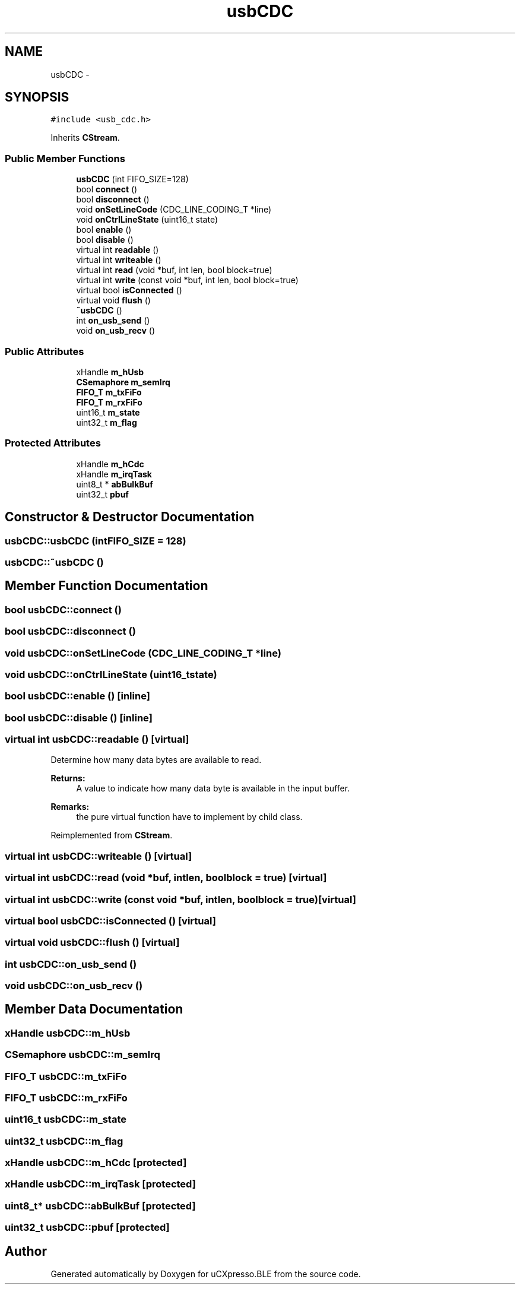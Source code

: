 .TH "usbCDC" 3 "Sun Mar 9 2014" "Version v1.0.2" "uCXpresso.BLE" \" -*- nroff -*-
.ad l
.nh
.SH NAME
usbCDC \- 
.SH SYNOPSIS
.br
.PP
.PP
\fC#include <usb_cdc\&.h>\fP
.PP
Inherits \fBCStream\fP\&.
.SS "Public Member Functions"

.in +1c
.ti -1c
.RI "\fBusbCDC\fP (int FIFO_SIZE=128)"
.br
.ti -1c
.RI "bool \fBconnect\fP ()"
.br
.ti -1c
.RI "bool \fBdisconnect\fP ()"
.br
.ti -1c
.RI "void \fBonSetLineCode\fP (CDC_LINE_CODING_T *line)"
.br
.ti -1c
.RI "void \fBonCtrlLineState\fP (uint16_t state)"
.br
.ti -1c
.RI "bool \fBenable\fP ()"
.br
.ti -1c
.RI "bool \fBdisable\fP ()"
.br
.ti -1c
.RI "virtual int \fBreadable\fP ()"
.br
.ti -1c
.RI "virtual int \fBwriteable\fP ()"
.br
.ti -1c
.RI "virtual int \fBread\fP (void *buf, int len, bool block=true)"
.br
.ti -1c
.RI "virtual int \fBwrite\fP (const void *buf, int len, bool block=true)"
.br
.ti -1c
.RI "virtual bool \fBisConnected\fP ()"
.br
.ti -1c
.RI "virtual void \fBflush\fP ()"
.br
.ti -1c
.RI "\fB~usbCDC\fP ()"
.br
.ti -1c
.RI "int \fBon_usb_send\fP ()"
.br
.ti -1c
.RI "void \fBon_usb_recv\fP ()"
.br
.in -1c
.SS "Public Attributes"

.in +1c
.ti -1c
.RI "xHandle \fBm_hUsb\fP"
.br
.ti -1c
.RI "\fBCSemaphore\fP \fBm_semIrq\fP"
.br
.ti -1c
.RI "\fBFIFO_T\fP \fBm_txFiFo\fP"
.br
.ti -1c
.RI "\fBFIFO_T\fP \fBm_rxFiFo\fP"
.br
.ti -1c
.RI "uint16_t \fBm_state\fP"
.br
.ti -1c
.RI "uint32_t \fBm_flag\fP"
.br
.in -1c
.SS "Protected Attributes"

.in +1c
.ti -1c
.RI "xHandle \fBm_hCdc\fP"
.br
.ti -1c
.RI "xHandle \fBm_irqTask\fP"
.br
.ti -1c
.RI "uint8_t * \fBabBulkBuf\fP"
.br
.ti -1c
.RI "uint32_t \fBpbuf\fP"
.br
.in -1c
.SH "Constructor & Destructor Documentation"
.PP 
.SS "usbCDC::usbCDC (intFIFO_SIZE = \fC128\fP)"

.SS "usbCDC::~usbCDC ()"

.SH "Member Function Documentation"
.PP 
.SS "bool usbCDC::connect ()"

.SS "bool usbCDC::disconnect ()"

.SS "void usbCDC::onSetLineCode (CDC_LINE_CODING_T *line)"

.SS "void usbCDC::onCtrlLineState (uint16_tstate)"

.SS "bool usbCDC::enable ()\fC [inline]\fP"

.SS "bool usbCDC::disable ()\fC [inline]\fP"

.SS "virtual int usbCDC::readable ()\fC [virtual]\fP"
Determine how many data bytes are available to read\&. 
.PP
\fBReturns:\fP
.RS 4
A value to indicate how many data byte is available in the input buffer\&. 
.RE
.PP
\fBRemarks:\fP
.RS 4
the pure virtual function have to implement by child class\&. 
.RE
.PP

.PP
Reimplemented from \fBCStream\fP\&.
.SS "virtual int usbCDC::writeable ()\fC [virtual]\fP"

.SS "virtual int usbCDC::read (void *buf, intlen, boolblock = \fCtrue\fP)\fC [virtual]\fP"

.SS "virtual int usbCDC::write (const void *buf, intlen, boolblock = \fCtrue\fP)\fC [virtual]\fP"

.SS "virtual bool usbCDC::isConnected ()\fC [virtual]\fP"

.SS "virtual void usbCDC::flush ()\fC [virtual]\fP"

.SS "int usbCDC::on_usb_send ()"

.SS "void usbCDC::on_usb_recv ()"

.SH "Member Data Documentation"
.PP 
.SS "xHandle usbCDC::m_hUsb"

.SS "\fBCSemaphore\fP usbCDC::m_semIrq"

.SS "\fBFIFO_T\fP usbCDC::m_txFiFo"

.SS "\fBFIFO_T\fP usbCDC::m_rxFiFo"

.SS "uint16_t usbCDC::m_state"

.SS "uint32_t usbCDC::m_flag"

.SS "xHandle usbCDC::m_hCdc\fC [protected]\fP"

.SS "xHandle usbCDC::m_irqTask\fC [protected]\fP"

.SS "uint8_t* usbCDC::abBulkBuf\fC [protected]\fP"

.SS "uint32_t usbCDC::pbuf\fC [protected]\fP"


.SH "Author"
.PP 
Generated automatically by Doxygen for uCXpresso\&.BLE from the source code\&.

